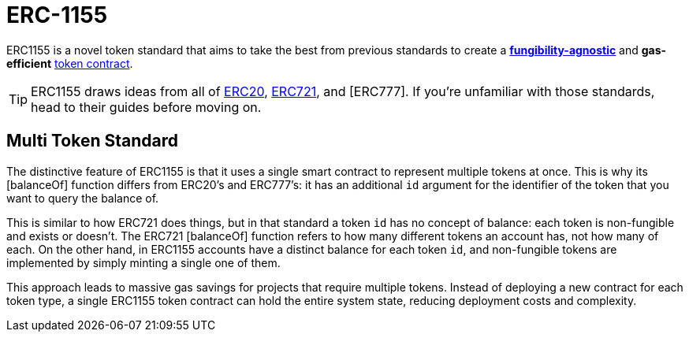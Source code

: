 = ERC-1155

ERC1155 is a novel token standard that aims to take the best from previous standards to create a xref:tokens.adoc#different-kinds-of-tokens[*fungibility-agnostic*] and *gas-efficient* xref:tokens.adoc#but_first_coffee_a_primer_on_token_contracts[token contract].

TIP: ERC1155 draws ideas from all of https://docs.rs/openzeppelin_stylus/token/erc20/struct.Erc20.html[ERC20], https://docs.rs/openzeppelin_stylus/token/erc721/struct.Erc721.html[ERC721], and [ERC777]. 
If you’re unfamiliar with those standards, head to their guides before moving on.

== Multi Token Standard

The distinctive feature of ERC1155 is that it uses a single smart contract to represent multiple tokens at once.
This is why its [balanceOf] function differs from ERC20’s and ERC777’s: it has an additional `id` argument for the identifier of the token that you want to query the balance of.

This is similar to how ERC721 does things, but in that standard a token `id` has no concept of balance: each token is non-fungible and exists or doesn’t.
The ERC721 [balanceOf] function refers to how many different tokens an account has, not how many of each. On the other hand, in ERC1155 accounts have a distinct balance for each token `id`, and non-fungible tokens are implemented by simply minting a single one of them.

This approach leads to massive gas savings for projects that require multiple tokens.
Instead of deploying a new contract for each token type, a single ERC1155 token contract can hold the entire system state, reducing deployment costs and complexity.